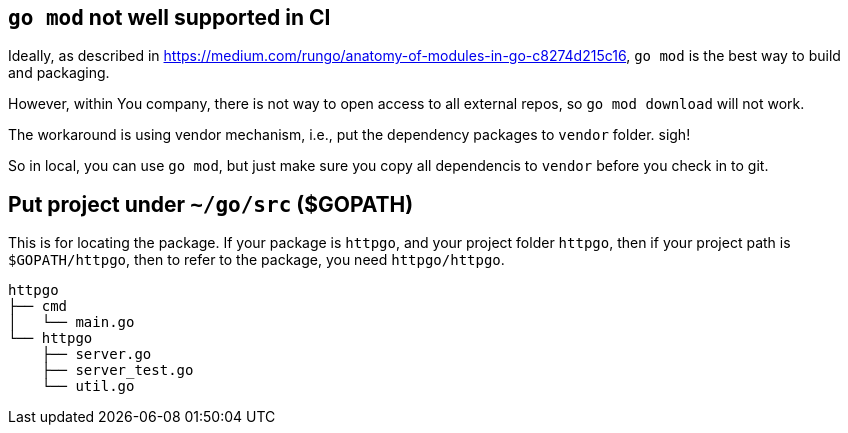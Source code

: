 == `go mod` not well supported in CI

Ideally, as described in https://medium.com/rungo/anatomy-of-modules-in-go-c8274d215c16[https://medium.com/rungo/anatomy-of-modules-in-go-c8274d215c16],
`go mod` is the best way to build and packaging.

However, within You company, there is not way to open access to all external repos, so `go mod download` will not work.

The workaround is using vendor mechanism, i.e., put the dependency packages to `vendor` folder. sigh!

So in local, you can use `go mod`, but just make sure you copy all dependencis to `vendor` before you check in to git.

== Put project under `~/go/src` ($GOPATH)

This is for locating the package. If your package is `httpgo`, and your project folder `httpgo`, then if your project
path is `$GOPATH/httpgo`, then to refer to the package, you need `httpgo/httpgo`.

----
httpgo
├── cmd
│   └── main.go
└── httpgo
    ├── server.go
    ├── server_test.go
    └── util.go
----